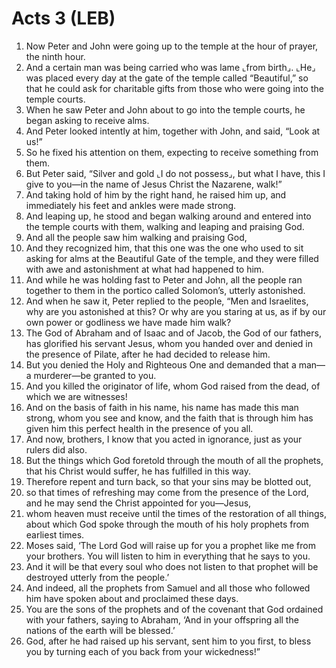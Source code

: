 * Acts 3 (LEB)
:PROPERTIES:
:ID: LEB/44-ACT03
:END:

1. Now Peter and John were going up to the temple at the hour of prayer, the ninth hour.
2. And a certain man was being carried who was lame ⌞from birth⌟. ⌞He⌟ was placed every day at the gate of the temple called “Beautiful,” so that he could ask for charitable gifts from those who were going into the temple courts.
3. When he saw Peter and John about to go into the temple courts, he began asking to receive alms.
4. And Peter looked intently at him, together with John, and said, “Look at us!”
5. So he fixed his attention on them, expecting to receive something from them.
6. But Peter said, “Silver and gold ⌞I do not possess⌟, but what I have, this I give to you—in the name of Jesus Christ the Nazarene, walk!”
7. And taking hold of him by the right hand, he raised him up, and immediately his feet and ankles were made strong.
8. And leaping up, he stood and began walking around and entered into the temple courts with them, walking and leaping and praising God.
9. And all the people saw him walking and praising God,
10. And they recognized him, that this one was the one who used to sit asking for alms at the Beautiful Gate of the temple, and they were filled with awe and astonishment at what had happened to him.
11. And while he was holding fast to Peter and John, all the people ran together to them in the portico called Solomon’s, utterly astonished.
12. And when he saw it, Peter replied to the people, “Men and Israelites, why are you astonished at this? Or why are you staring at us, as if by our own power or godliness we have made him walk?
13. The God of Abraham and of Isaac and of Jacob, the God of our fathers, has glorified his servant Jesus, whom you handed over and denied in the presence of Pilate, after he had decided to release him.
14. But you denied the Holy and Righteous One and demanded that a man—a murderer—be granted to you.
15. And you killed the originator of life, whom God raised from the dead, of which we are witnesses!
16. And on the basis of faith in his name, his name has made this man strong, whom you see and know, and the faith that is through him has given him this perfect health in the presence of you all.
17. And now, brothers, I know that you acted in ignorance, just as your rulers did also.
18. But the things which God foretold through the mouth of all the prophets, that his Christ would suffer, he has fulfilled in this way.
19. Therefore repent and turn back, so that your sins may be blotted out,
20. so that times of refreshing may come from the presence of the Lord, and he may send the Christ appointed for you—Jesus,
21. whom heaven must receive until the times of the restoration of all things, about which God spoke through the mouth of his holy prophets from earliest times.
22. Moses said, ‘The Lord God will raise up for you a prophet like me from your brothers. You will listen to him in everything that he says to you.
23. And it will be that every soul who does not listen to that prophet will be destroyed utterly from the people.’
24. And indeed, all the prophets from Samuel and all those who followed him have spoken about and proclaimed these days.
25. You are the sons of the prophets and of the covenant that God ordained with your fathers, saying to Abraham, ‘And in your offspring all the nations of the earth will be blessed.’
26. God, after he had raised up his servant, sent him to you first, to bless you by turning each of you back from your wickedness!”
